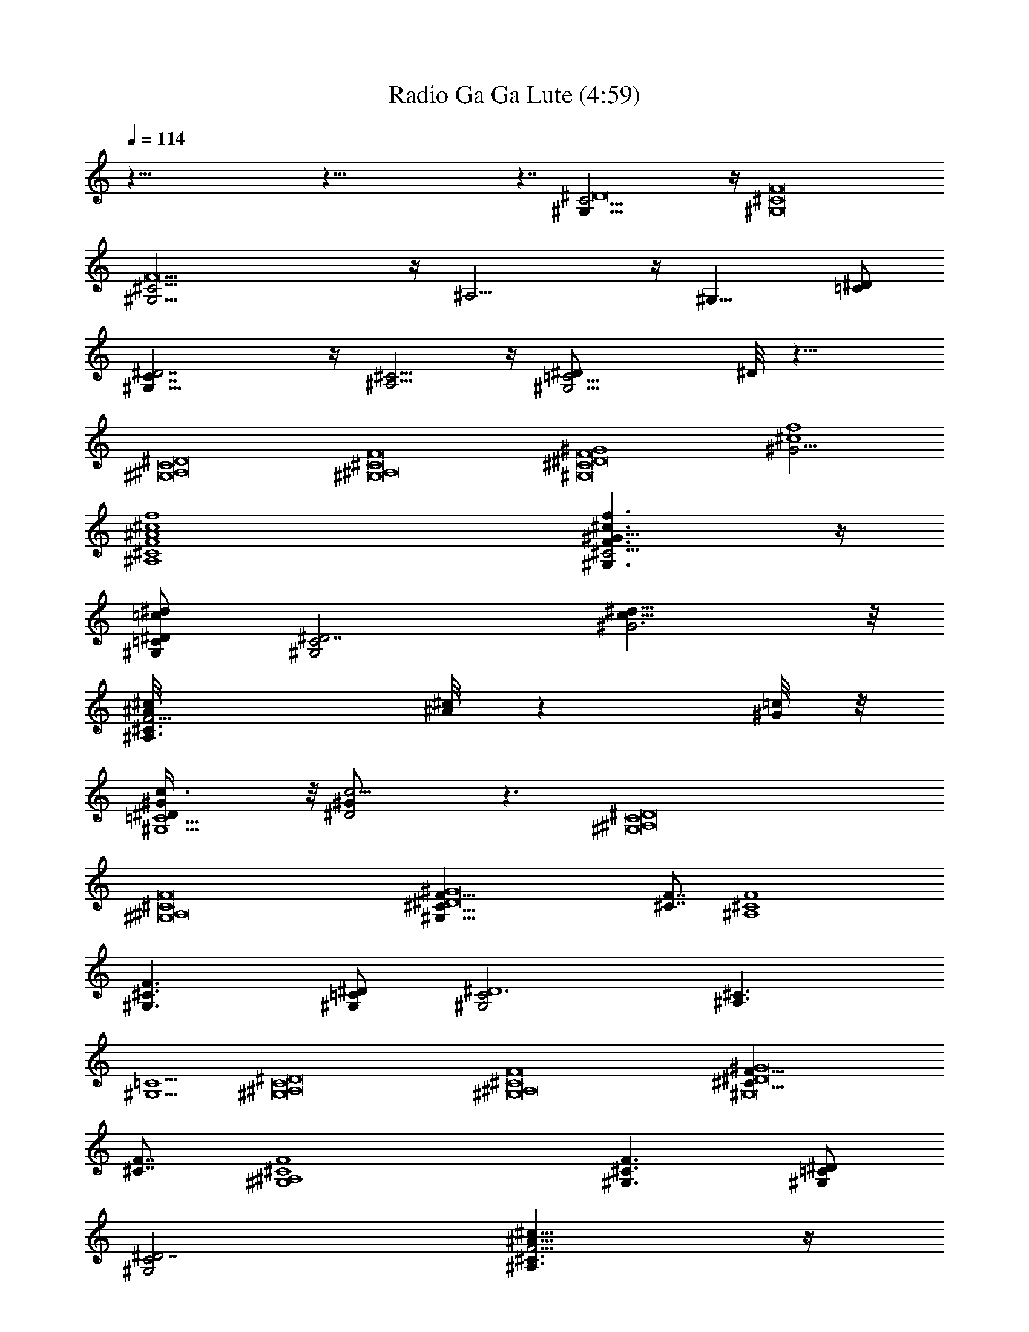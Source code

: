 X:1
T:Radio Ga Ga Lute (4:59)
Z:Transcribed by Melwanor of Evernight
%  Original file:Radio_Ga_Ga.mid
%  Transpose:-9
L:1/4
Q:114
K:C
z121/8 z121/8 z7/4 [^D8^G,63/8C31/4] z/4 [F8^G,8^C8]
[^G,31/4F27/2^C53/4] z/4 ^A,15/4 z/4 [^G,15/8z3/2] [=C/2^D/2]
[^D7/2C7/4^G,15/8] z/4 [^A,5/4^C5/4] z/4 [^G,9/4=C9/4^D/2] ^D/8 z15/8
[C8^A,8^G,8^D8] [F8^C8^G,8^A,8] [^C8F8^D8^G4^G,8] [^G17/4f4^c4]
[F4^A,4^C4^c4f4^A4] [F3/2^G,3/2^C5/4^c3/2f3/2^G17/8] z/4
[^G,/2^D/2=C/2=c/2^d/2] [^G,2^D7/2C2z/4] [^d15/8^G3c13/8] z/8
[^A,3/2^C3/2F5/4^A/8^c/8] [^A/8^c/8] z [^G/8=c/4] z/8
[^G,5/2=C5/2^D/2^G/2c3/8] z/8 [^D2^G/2c9/4] z3/2 [C8^A,8^G,8^D8]
[F8^C8^G,8^A,8] [^C57/8F57/8^D8^G8^G,63/8] [^C7/8F7/8] [F4^A,4^C4]
[F3/2^G,3/2^C3/2] [^G,/2^D/2=C/2] [^G,2^D6C2] [^A,3/2^C3/2]
[^G,5/2=C5/2] [C8^A,8^G,8^D8] [F8^C8^G,8^A,8] [^C57/8F57/8^D8^G8^G,8]
[^C7/8F7/8] [^G,4F4^C4^A,4] [F3/2^G,3/2^C3/2] [^G,/2^D/2=C/2]
[^G,2^D7/2C2] [^A,3/2^C3/2^c11/8^A13/8F5/4] z/4
[^G,5/2=C5/2=c5/2^G5/2^D5/2] [^D8c57/8^A7^G8^A,8C8] z
[B57/8=D8^G8F8B,8] z7/8 [^C61/8F61/8^G8z4] [^c4z2] f2
[^A15/4D31/8^G31/8F31/8^a8^g8] z/4 [^A15/4D29/8^G15/4F29/8] z3/8
[=c31/8^D31/8^G31/8c'8^g10^d12] z/8 [^D29/8c7/2^A29/8^G29/8] z/2
[F7/4^D7/4^G7/4^A31/8^a8] z/4 [=G7/4^D7/4=g2] z/4
[^D15/8F7/4^G15/8f2^g2] z/4 [^A13/8=G13/8^D13/8^d2=g2] z3/8
[F3/2^c3/2^A3/2] [^D/2^G/2=c/2] [c2^D2^G2] [F3/2^c3/2^A3/2]
[^D/2^G/2=c/2] [c^D^G] z [^F,4^G3/2^Cz/2] [^G,31/8z/2] [^C4z/2]
[^G7/2^D13/4z5/2] [^C,11/8z/2] [^G,z/2] [^D3/8^G/2^C/2] z/8
[^G7/2=C5/2^G,21/8^D21/8] [^C,11/8^Cz/2] [^G,z/2] [^G4^D25/8^C/2]
[=C21/8^G,21/8z5/2] [^C,3/2^C7/8z/2] [^G,z/2] [^G9/2^C/2^D13/4^A,5/8]
[^G,2=C21/8] [^G,3/4z/2] [^F,4^Cz/2] [^G,15/4z/2] [^C4z/2]
[^G7/2^D3z5/2] [^C,3/2z/2] [^G,z/2] [^G4^D13/4^C/2]
[^G,11/4=C21/8z5/2] [^C,3/2^Cz/2] [^G,z/2] [^G9/2^C/2^D3]
[=C5/2^G,21/8] [^F,4^C,31/8^Cz/2] [^A,7/2z/2] [^C4z/2] [^G4^F9/4] z/4
[^C,3z/2] [^G,9/4z/2] [^C15/8z/2] [^G13/8=F11/8z/2] [=G^A,^D^D,]
[G^D5/2^D,7/8^A,3/4] z/4 [^G4=C31/8=F,31/8z3/2] F19/8 z/8
[^A,2^G2^D2^D,2F,2] [^A,2=G2^D4^D,6] [^G,2F2] [G2^D2^A,2]
[C6^G6^G,49/8^D,49/8] z121/8 z23/8 [C8^A,8^G,8^D8] [F8^C8^G,8^A,8]
[^C57/8F57/8^D8^G8^G,8] [^C7/8F7/8] [^G,4F4^C4^A,4] [F3/2^G,3/2^C3/2]
[^G,/2^D/2=C/2] [^G,2^D7/2C2] [^A,3/2^C3/2^c11/8^A13/8F5/4] z/4
[^G,5/2=C5/2=c5/2^G5/2^D5/2] [^D8c57/8^A7^G8^A,8C8] z
[B57/8=D8^G8F8B,8] z7/8 [^C61/8F61/8^G8z4] [^c4z2] f2
[^A15/4D31/8^G31/8F31/8^a8^g8] z/4 [^A15/4D29/8^G15/4F29/8] z3/8
[=c31/8^D31/8^G31/8c'63/8^a/4^g39/4] z15/4 [^D29/8c7/2^A29/8^G29/8]
z/2 [F7/4^D7/4^G7/4^A31/8^a31/4] z/4 [=G7/4^D7/4=g15/8] z/4
[^D15/8F7/4^G15/8f7/4^g7/4] z/4 [^A13/8=G13/8^D13/8^d15/8=g15/8] z3/8
[F3/2^c3/2^A3/2] [^D/2^G/2=c21/8] [^D2^G2] [F3/2^c3/2^A3/2]
[^D/2^G/2=c3/2] [^D^G] z [^D5/8c5/8^G5/8] z3/8 [^A3/8^c3/8F3/8] z/8
[^D=c7/8^G7/8] z/8 [=C/8^D/4^G/8] z11/8 [^G/2c/2^D/2] [c/2^G/4] ^D/8
z/8 [^A/4^c/4F3/8] z/4 [^D3/4=c7/8^G3/4] z/4 [^G/4C/8^D/4] z11/8
[^G3/4c7/8^D3/4] z/4 [F3/8^A/4^c3/8] z/4 [^D3/4=c3/4^G3/4] z/4
[^G/4C/4^D/4] z5/4 [c3/8^D/2^G3/8] z/8 [c3/8^G/4^D/4] z/4
[^A/4^c/4F3/8] z/4 [=c7/8^D3/4^G3/4] z/4 [^G/4^D/4C/4] z5/4
[^G3/4^D3/4c7/8] z/4 [F3/8^c3/8^A3/8] z/8 [=c7/8^D7/8^G3/4] z/4
[C/8^D/4^G/8] z11/8 [^D3/8c/4^G/4] z/4 [^G3/8^D/4c3/8] z/4
[^c/4^A/4F3/8] z/4 [=c7/8^D3/4^G3/4] z/4 [^G/4^D/4C/4] z5/4
[c^D7/8^G3/4] z/4 [^A/4^c/4F3/8] z/4 [^G3/4=c3/4^D5/8] z3/8
[^G/4^D/4C/4] z5/4 [^D3/4c^G3/4] z/4 [^c3/8F3/8^A3/8] z/8
[^G3/4=c7/8^D3/4] z/4 [C/8^G/8^D/4] z11/8 [^F,4^G3/2^Cz/2]
[^G,31/8z/2] [^C4z/2] [^G7/2^D13/4z5/2] [^C,11/8z/2] [^G,z/2]
[^D3/8^G/2^C/2] z/8 [^G7/2=C5/2^G,21/8^D21/8] [^C,11/8^Cz/2] [^G,z/2]
[^G25/8^D25/8^C/2] [=C21/8^G,21/8z5/2] [^F,4^Cz/2] [^A,7/2z/2]
[^C4z/2] [^G5/2^F5/2] [^C,4z/2] [^G,9/4z/2] [^C3z/2] [^G13/8=F11/8]
z9/8 [^A,7/4^G2^D7/4=F,2=C2F3/2] z/2 [^D,4^A,2=G2^D2] [F,2^G,2F2]
[^D,2G2^D2^A,2] [C6^G6^G,49/8^D,49/8] z121/8 z121/8 z121/8 z37/8
[^D8c57/8^A7^G8^A,8C8] z [B57/8=D8^G8F8B,8] z7/8 [^C63/8F6^G8z4] =G2
F2 [B17/4D8F8^G47/8z4] ^A/4 [^A15/8z7/4] ^G15/8 z/8 [c4^D4^G4^D,8]
[^D4c4^A29/8^G4] z3/8 [F7/4^D2^G4^A31/8^D,8^c8] z/4 [=G7/4^D2] z/4
[^D2F7/4^G4] z/4 [^A13/8=G13/8^D2] z3/8
[^G65/8=C33/4^D65/8=c33/4^G,65/8] 